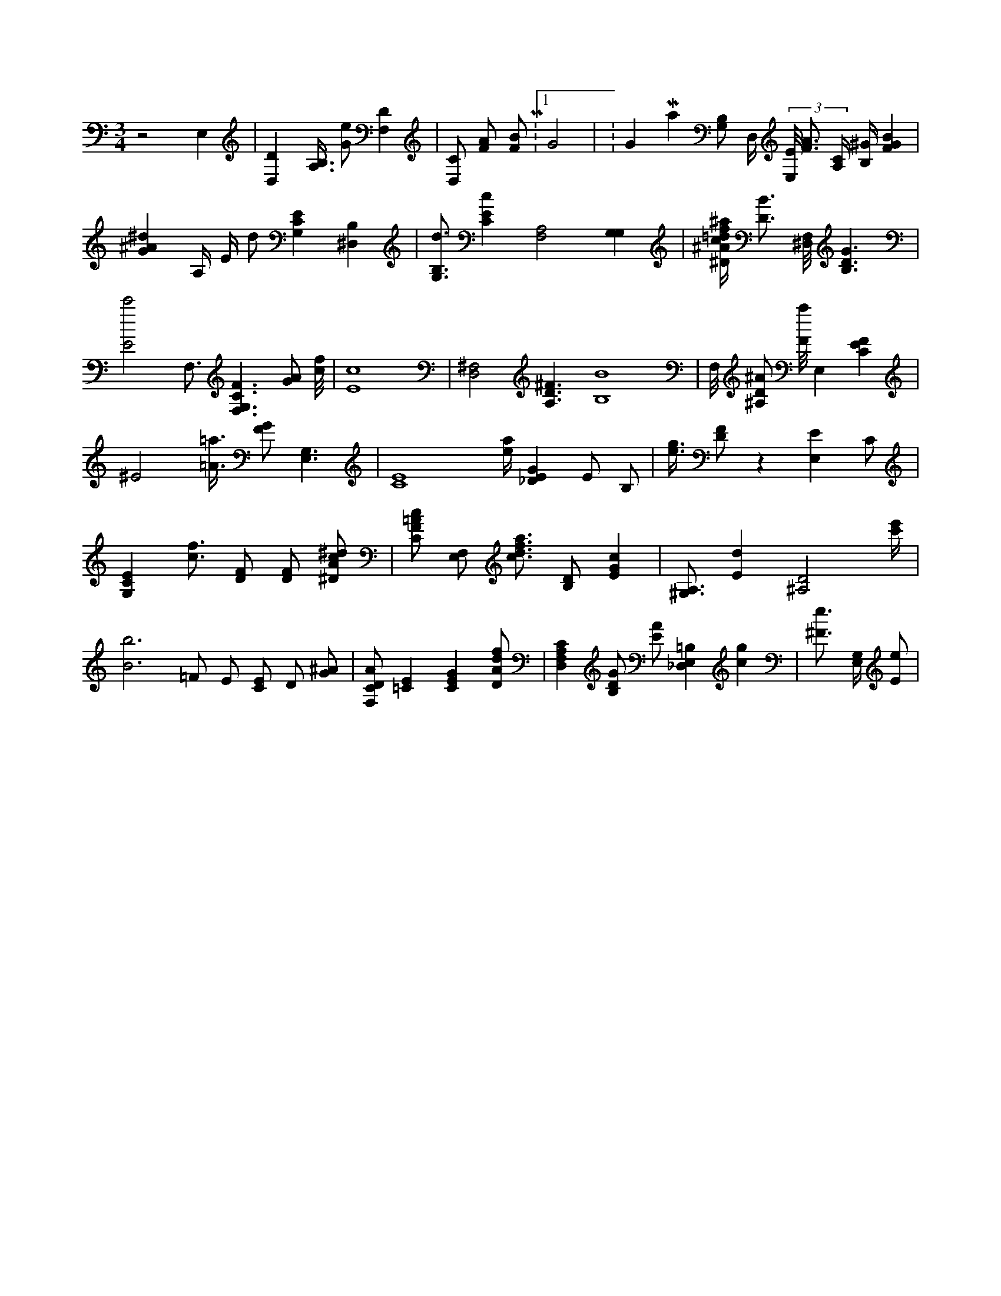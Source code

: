 X:443
L:1/4
M:3/4
K:CMaj
z2 E, | [D,D] [B,3/8A,3/8] [G/2e/2] [F,D] | [D,/2C/2] [F/2A/2] [F/2B/2] M:1/4 G2 | K:GMaj [B,/2G,/2] D,/4 (3 [E,/8E/8] [F3/4A3/4] [A,/4C/4] [B,/4^G/4] [FGB] | [G^A^d] A,/4 E/4 d/2 [G,CE] [^D,B,] | [G,3/4B,3/4d3/4] [CEc] [A,2F,2] [G,G,] | [^D/4^A/4c/4=d/4f/4^a/4] [D3/4B3/4] [^D,/8F,/8] [B,3/2D3/2G3/2] | [E2c'2] F,3/4 [F,3/2G,3/2C3/2F3/2] [G/2A/2] [c/8f/8] | [E4c4] | [D,2^F,2] [A,3/2D3/2^F3/2] [B,4B4] | F,/8 [^A,/2D/2^A/2] [F/8a/8] [z/2E,] [CEF] | ^E2 [=A3/8=a3/8] [F/2G/2] [E,3/2G,3/2] | [C4E4] [e/4a/4] [_DEG] E/2 B,/2 | [e3/8g3/8] [D/2F/2] z [E,E] C/2 | [G,CE] [c3/4f3/4] [D/2F/2] [D/2F/2] [^D/2A/2c/2^d/2] | [C/2F/2=A/2c/2] [F,/2E,/2] [c3/4d3/4f3/4a3/4] [B,/2D/2] [EGc] | [^G,3/4A,3/4] [Ed] [^A,2D2] [c'/4e'/4] | [B3b3] =F/2 E/2 [C/2E/2] D/2 [G/2^A/2] | [F,/2C/2D/2A/2] [=CE] [CEG] [D/2A/2d/2f/2] | [D,F,A,C] [B,/2D/2G/2] [E/2A/2] [_D,E,=B,] [cg] | [^F3/4e3/4] [E,/4G,/4] [E/2e/2] |
